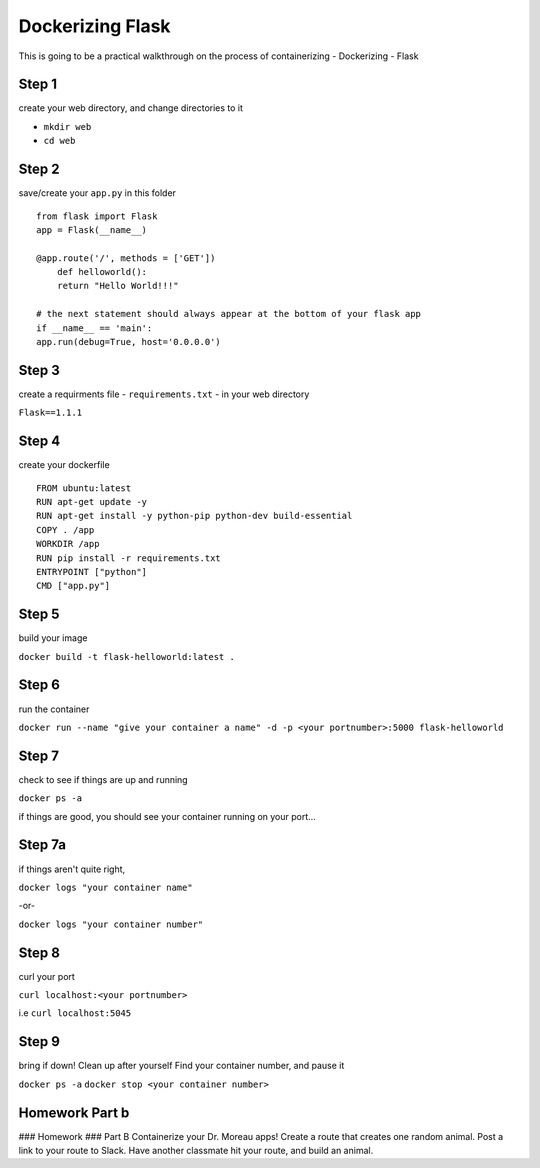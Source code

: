 Dockerizing Flask
=================

This is going to be a practical walkthrough on the process of containerizing - Dockerizing - Flask

Step 1
------

create your web directory, and change directories to it

-  ``mkdir web``
-  ``cd web``


Step 2
------

save/create your ``app.py`` in this folder

::

    from flask import Flask
    app = Flask(__name__)

    @app.route('/', methods = ['GET'])
        def helloworld():
        return "Hello World!!!"
   
    # the next statement should always appear at the bottom of your flask app
    if __name__ == 'main':
    app.run(debug=True, host='0.0.0.0')

    
Step 3
------

create a requirments file - ``requirements.txt`` - in your web directory

``Flask==1.1.1``


Step 4
------

create your dockerfile

::

    FROM ubuntu:latest
    RUN apt-get update -y
    RUN apt-get install -y python-pip python-dev build-essential
    COPY . /app
    WORKDIR /app
    RUN pip install -r requirements.txt
    ENTRYPOINT ["python"]
    CMD ["app.py"]


Step 5
------

build your image

``docker build -t flask-helloworld:latest .``


Step 6
------

run the container

``docker run --name "give your container a name" -d -p <your portnumber>:5000 flask-helloworld``


Step 7
------

check to see if things are up and running

``docker ps -a``

if things are good, you should see your container running on your port...


Step 7a
-------

if things aren't quite right,

``docker logs "your container name"``

-or-

``docker logs "your container number"``


Step 8
------

curl your port

``curl localhost:<your portnumber>``

i.e ``curl localhost:5045``

Step 9
------

bring if down! Clean up after yourself
Find your container number, and pause it

``docker ps -a``
``docker stop <your container number>``


Homework Part b
---------------

### Homework ### Part B Containerize your Dr. Moreau apps! Create a route that creates one random animal. Post a link to your route to Slack. Have another classmate hit your route, and build an animal.

 





